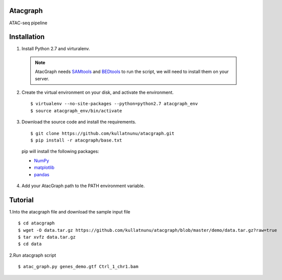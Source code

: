 Atacgraph
=========

ATAC-seq pipeline



Installation
============

1. Install Python 2.7 and virturalenv.

  .. Note::
    AtacGraph needs `SAMtools <http://www.htslib.org/>`_ and
    `BEDtools <http://bedtools.readthedocs.org/>`_ to run the script, we will need to install them on your server.

2. Create the virtual environment on your disk, and activate the environment.

  ::

  $ virtualenv --no-site-packages --python=python2.7 atacgraph_env
  $ source atacgraph_env/bin/activate


3. Download the source code and install the requirements.

  ::

  $ git clone https://github.com/kullatnunu/atacgraph.git
  $ pip install -r atacgraph/base.txt

  pip will install the following packages:

  * `NumPy <http://www.numpy.org/>`_
  * `matplotlib <http://matplotlib.org/>`_
  * `pandas <http://matplotlib.org/>`_
  
4. Add your AtacGraph path to the PATH environment variable.



Tutorial
========

1.Into the atacgraph file and download the sample input file

::

$ cd atacgraph
$ wget -O data.tar.gz https://github.com/kullatnunu/atacgraph/blob/master/demo/data.tar.gz?raw=true
$ tar xvfz data.tar.gz
$ cd data

2.Run atacgraph script

::

$ atac_graph.py genes_demo.gtf Ctrl_1_chr1.bam
